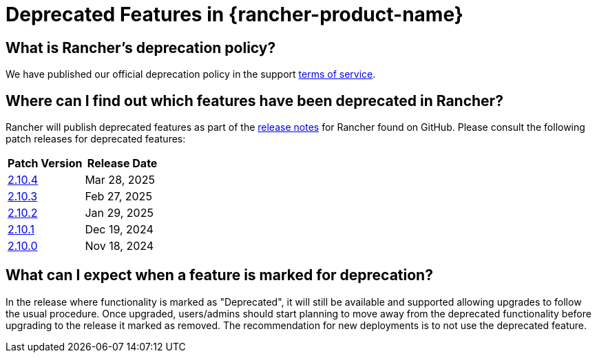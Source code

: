 = Deprecated Features in {rancher-product-name}

== What is Rancher's deprecation policy?

We have published our official deprecation policy in the support https://rancher.com/support-maintenance-terms[terms of service].

== Where can I find out which features have been deprecated in Rancher?

Rancher will publish deprecated features as part of the https://github.com/rancher/rancher/releases[release notes] for Rancher found on GitHub. Please consult the following patch releases for deprecated features:

|===
| Patch Version | Release Date

| https://github.com/rancher/rancher/releases/tag/v2.10.4[2.10.4]
| Mar 28, 2025

| https://github.com/rancher/rancher/releases/tag/v2.10.3[2.10.3]
| Feb 27, 2025

| https://github.com/rancher/rancher/releases/tag/v2.10.2[2.10.2]
| Jan 29, 2025

| https://github.com/rancher/rancher/releases/tag/v2.10.1[2.10.1]
| Dec 19, 2024

| https://github.com/rancher/rancher/releases/tag/v2.10.0[2.10.0]
| Nov 18, 2024
|===

== What can I expect when a feature is marked for deprecation?

In the release where functionality is marked as "Deprecated", it will still be available and supported allowing upgrades to follow the usual procedure. Once upgraded, users/admins should start planning to move away from the deprecated functionality before upgrading to the release it marked as removed. The recommendation for new deployments is to not use the deprecated feature.
